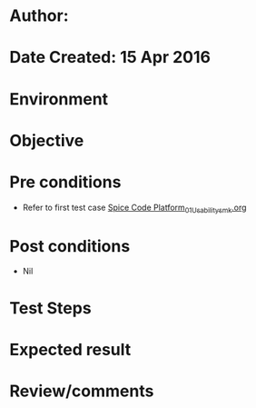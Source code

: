 * Author: 
* Date Created: 15 Apr 2016
* Environment

* Objective

* Pre conditions
  - Refer to first test case [[https://github.com/Virtual-Labs/vlsi-iiith/blob/master/test-cases/integration_test-cases/Spice Code Platform/Spice Code Platform_01_Usability_smk.org][Spice Code Platform_01_Usability_smk.org]]

* Post conditions
  - Nil
* Test Steps

* Expected result

* Review/comments


